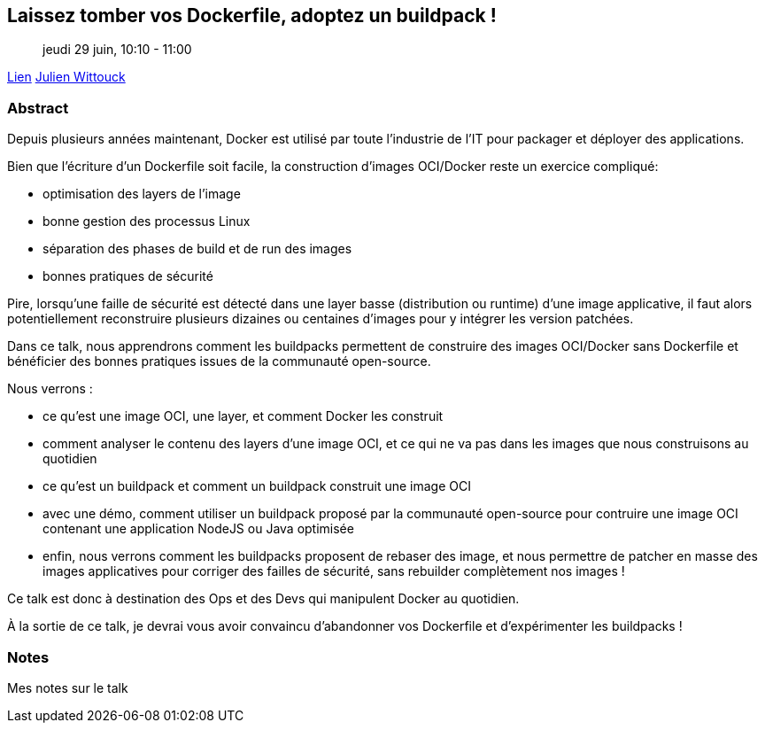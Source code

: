 == Laissez tomber vos Dockerfile, adoptez un buildpack !

> jeudi 29 juin, 10:10 - 11:00

link:https://sunny-tech.io/sessions/laissez-tombez-vos-dockerfile-[Lien]
link:https://sunny-tech.io/speakers/julien-wittouck[Julien Wittouck]

=== Abstract

Depuis plusieurs années maintenant, Docker est utilisé par toute l'industrie de l'IT pour packager et déployer des applications.

Bien que l'écriture d'un Dockerfile soit facile, la construction d'images OCI/Docker reste un exercice compliqué:

- optimisation des layers de l'image
- bonne gestion des processus Linux
- séparation des phases de build et de run des images
- bonnes pratiques de sécurité

Pire, lorsqu'une faille de sécurité est détecté dans une layer basse (distribution ou runtime) d'une image applicative, il faut alors potentiellement reconstruire plusieurs dizaines ou centaines d'images pour y intégrer les version patchées.

Dans ce talk, nous apprendrons comment les buildpacks permettent de construire des images OCI/Docker sans Dockerfile et bénéficier des bonnes pratiques issues de la communauté open-source.

Nous verrons :

- ce qu'est une image OCI, une layer, et comment Docker les construit
- comment analyser le contenu des layers d'une image OCI, et ce qui ne va pas dans les images que nous construisons au quotidien
- ce qu'est un buildpack et comment un buildpack construit une image OCI
- avec une démo, comment utiliser un buildpack proposé par la communauté open-source pour contruire une image OCI contenant une application NodeJS ou Java optimisée
- enfin, nous verrons comment les buildpacks proposent de rebaser des image, et nous permettre de patcher en masse des images applicatives pour corriger des failles de sécurité, sans rebuilder complètement nos images !

Ce talk est donc à destination des Ops et des Devs qui manipulent Docker au quotidien.

À la sortie de ce talk, je devrai vous avoir convaincu d'abandonner vos Dockerfile et d'expérimenter les buildpacks !

=== Notes

Mes notes sur le talk
